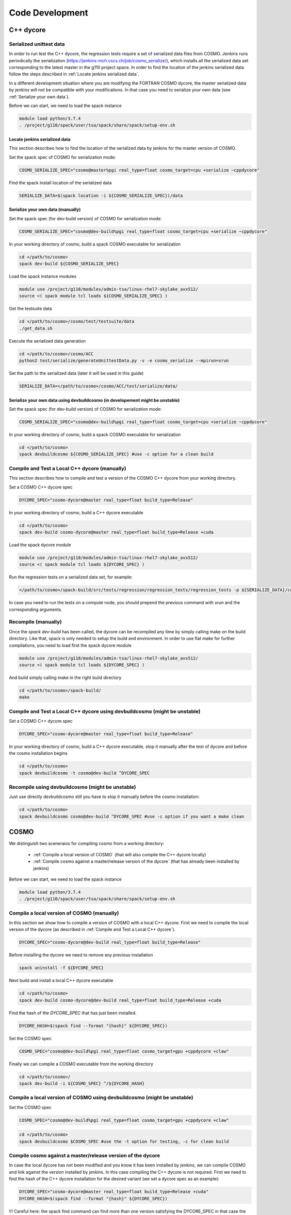 Code Development
==================

C++ dycore
-------------

Serialized unittest data
^^^^^^^^^^^^^^^^^^^^^^^^^^

In order to run test the C++ dycore, the regression tests require a set of serialized data files from COSMO. 
Jenkins runs periodically the serialization (`<https://jenkins-mch.cscs.ch/job/cosmo_serialize/>`_), which installs all the serialized data set corresponding to the latest master in the g110 project space. In order to find the location of the jenkins serialized data follow the steps described in :ref:`Locate jenkins serialized data`.

In a different development situation where you are modifying the FORTRAN COSMO dycore, the master serialized data by jenkins will not be compatible with your modifications. 
In that case you need to serialize your own data (see :ref:`Serialize your own data`).

Before we can start, we need to load the spack instance

.. code-block:: bash

  module load python/3.7.4  
  . /project/g110/spack/user/tsa/spack/share/spack/setup-env.sh


Locate jenkins serialized data
""""""""""""""""""""""""""""""""
This section describes how to find the location of the serialized data by jenkins for the master version of COSMO. 

Set the spack spec of COSMO for serialization mode: 

.. code-block:: bash

  COSMO_SERIALIZE_SPEC="cosmo@master%pgi real_type=float cosmo_target=cpu +serialize ~cppdycore"

Find the spack install location of the serialized data

.. code-block:: bash

  SERIALIZE_DATA=$(spack location -i ${COSMO_SERIALIZE_SPEC})/data


Serialize your own data (manually)
""""""""""""""""""""""""""""""""""

Set the spack spec (for dev-build version) of COSMO for serialization mode: 

.. code-block:: bash

  COSMO_SERIALIZE_SPEC="cosmo@dev-build%pgi real_type=float cosmo_target=cpu +serialize ~cppdycore"

In your working directory of cosmo, build a spack COSMO executable for serialization

.. code-block:: bash

  cd </path/to/cosmo>
  spack dev-build ${COSMO_SERIALIZE_SPEC}

Load the spack instance modules

.. code-block:: bash

  module use /project/g110/modules/admin-tsa/linux-rhel7-skylake_avx512/
  source <( spack module tcl loads ${COSMO_SERIALIZE_SPEC} )

Get the testsuite data

.. code-block:: bash

  cd </path/to/cosmo>/cosmo/test/testsuite/data
  ./get_data.sh

Execute the serialized data generation

.. code-block:: bash

  cd </path/to/cosmo>/cosmo/ACC
  python2 test/serialize/generateUnittestData.py -v -e cosmo_serialize --mpirun=srun


Set the path to the serialized data (later it will be used in this guide)

.. code-block:: bash

  SERIALIZE_DATA=</path/to/cosmo>/cosmo/ACC/test/serialize/data/

Serialize your own data using devbuildcosmo (in developement might be unstable)
"""""""""""""""""""""""""""""""""""""""""""""""""""""""""""""""""""""""""""""""

Set the spack spec (for dev-build version) of COSMO for serialization mode:

.. code-block:: bash

  COSMO_SERIALIZE_SPEC="cosmo@dev-build%pgi real_type=float cosmo_target=cpu +serialize ~cppdycore"

In your working directory of cosmo, build a spack COSMO executable for serialization

.. code-block:: bash

  cd </path/to/cosmo>
  spack devbuildcosmo ${COSMO_SERIALIZE_SPEC} #use -c option for a clean build

Compile and Test a Local C++ dycore (manually)
^^^^^^^^^^^^^^^^^^^^^^^^^^^^^^^^^^^^^^^^^^^^^^

This section describes how to compile and test a version of the COSMO C++ dycore from your working directory. 

Set a COSMO C++ dycore spec

.. code-block:: bash

  DYCORE_SPEC="cosmo-dycore@master real_type=float build_type=Release"

In your working directory of cosmo, build a C++ dycore executable 

.. code-block:: bash

  cd </path/to/cosmo>
  spack dev-build cosmo-dycore@master real_type=float build_type=Release +cuda

Load the spack dycore module

.. code-block:: bash

  module use /project/g110/modules/admin-tsa/linux-rhel7-skylake_avx512/
  source <( spack module tcl loads ${DYCORE_SPEC} )

Run the regression tests on a serialized data set, for example: 

.. code-block:: bash

  </path/to/cosmo>/spack-build/src/tests/regression/regression_tests/regression_tests -p ${SERIALIZE_DATA}/cosmo1_test3

In case you need to run the tests on a compute node, you should prepend the previous command with `srun` and the corresponding arguments. 


Recompile (manually)
^^^^^^^^^^^^^^^^^^^

Once the `spack dev-build` has been called, the dycore can be recompiled any time by simply calling make on the build directory.
Like that, spack is only needed to setup the build and environment. 
In order to use flat make for further compilations, you need to load first the spack dycore module

.. code-block:: bash

  module use /project/g110/modules/admin-tsa/linux-rhel7-skylake_avx512/
  source <( spack module tcl loads ${DYCORE_SPEC} )

And build simply calling make in the right build directory 

.. code-block:: bash

  cd </path/to/cosmo>/spack-build/
  make

Compile and Test a Local C++ dycore using devbuildcosmo (might be unstable)
^^^^^^^^^^^^^^^^^^^^^^^^^^^^^^^^^^^^^^^^^^^^^^^^^^^^^^^^^^^^^^^^^^^^^^^^^^^

Set a COSMO C++ dycore spec

.. code-block:: bash

  DYCORE_SPEC="cosmo-dycore@master real_type=float build_type=Release"

In your working directory of cosmo, build a C++ dycore executable, stop it manually after the test of dycore and before the cosmo installation begins

.. code-block:: bash

  cd </path/to/cosmo>
  spack devbuildcosmo -t cosmo@dev-build ^DYCORE_SPEC

Recompile using devbuildcosmo (might be unstable)
^^^^^^^^^^^^^^^^^^^^^^^^^^^^^^^^^^^^^^^^^^^^^^^^^
Just use directly devbuildcosmo still you have to stop it manually before the cosmo installation:

.. code-block:: bash

  cd </path/to/cosmo>
  spack devbuildcosmo cosmo@dev-build ^DYCORE_SPEC #use -c option if you want a make clean

COSMO
-------------

We distinguish two sceneraios for compiling cosmo from a working directory:

 * :ref:`Compile a local version of COSMO` (that will also compile the C++ dycore locally)
 * :ref:`Compile cosmo against a master/release version of the dycore` (that has already been installed by jenkins)

Before we can start, we need to load the spack instance

.. code-block:: bash

  module load python/3.7.4
  . /project/g110/spack/user/tsa/spack/share/spack/setup-env.sh

Compile a local version of COSMO (manually)
^^^^^^^^^^^^^^^^^^^^^^^^^^^^^^^^^^^^^^^^^^^^^^^^^^^^^^^^

In this section we show how to compile a version of COSMO with a local C++ dycore. 
First we need to compile the local version of the dycore (as described in :ref:`Compile and Test a Local C++ dycore`).

.. code-block:: bash

  DYCORE_SPEC="cosmo-dycore@dev-build real_type=float build_type=Release"

Before installing the dycore we need to remove any previous installation

.. code-block:: bash

  spack uninstall -f ${DYCORE_SPEC}

Next build and install a local C++ dycore executable

.. code-block:: bash

  cd </path/to/cosmo>
  spack dev-build cosmo-dycore@dev-build real_type=float build_type=Release +cuda


Find the hash of the `DYCORE_SPEC` that has just been installed.

.. code-block:: bash

  DYCORE_HASH=$(spack find --format "{hash}" ${DYCORE_SPEC})

Set the COSMO spec

.. code-block:: bash 

  COSMO_SPEC="cosmo@dev-build%pgi real_type=float cosmo_target=gpu +cppdycore +claw"


Finally we can compile a COSMO executable from the working directory

.. code-block:: bash

  cd </path/to/cosmo>/
  spack dev-build -i ${COSMO_SPEC} ^/${DYCORE_HASH}

Compile a local version of COSMO using devbuildcosmo (might be unstable)
^^^^^^^^^^^^^^^^^^^^^^^^^^^^^^^^^^^^^^^^^^^^^^^^^^^^^^^^^^^^^^^^^^^^^^^^
Set the COSMO spec

.. code-block:: bash

  COSMO_SPEC="cosmo@dev-build%pgi real_type=float cosmo_target=gpu +cppdycore +claw"

.. code-block:: bash

  cd </path/to/cosmo>
  spack devbuildcosmo $COSMO_SPEC #use the -t option for testing, -c for clean build


Compile cosmo against a master/release version of the dycore
^^^^^^^^^^^^^^^^^^^^^^^^^^^^^^^^^^^^^^^^^^^^^^^^^^^^^^^^^^^^

In case the local dycore has not been modified and you know it has been installed by jenkins, we can compile COSMO and link against the version installed by jenkins.
In this case  compiling the C++ dycore is not required. 
First we need to find the hash of the C++ dycore installation for the desired variant (we set a dycore spec as an example): 

.. code-block:: bash

  DYCORE_SPEC="cosmo-dycore@master real_type=float build_type=Release +cuda"
  DYCORE_HASH=$(spack find --format "{hash}" ${DYCORE_SPEC})

!!!
Careful here: the spack find command can find more than one version satisfying the DYCORE_SPEC in that case the DYCORE_HASH variable will be a list which you don't want, we therefore adivce to always check the type of the variable:

.. code-block:: bash
  echo $DYCORE_HASH

before doing any installation, especially to check if it is not a list. In case of a list set $DYCORE_HASH manually by checking which hash is corresponding to you dycore installation with:

.. code-block:: bash
  spack find -lpv $DYCORE_SPEC
!!!

If the configuration of variants required does not exists (it means it has not been installed by jenkins), we will have to compile
the C++ dycore as well (you can skip the rest of this section and jump instead to :ref:`Compile a local version of COSMO`)

Set the spack spec of COSMO:

.. code-block:: bash

  COSMO_SPEC="cosmo@master%pgi real_type=float cosmo_target=gpu +cppdycore +claw ^/${DYCORE_HASH}"

.. note:: The COSMO spack recipe contains a variant `production`. When activated as `+production` the spec will ensure that all other variants are the ones used to compile an executable for production.

In your working directory of cosmo, compile an executable using spack

.. code-block:: bash

  spack dev-build -i ${COSMO_SPEC}


Compile cosmo against a master/release version of the dycore with devbuildcosmo (might be unstable)
^^^^^^^^^^^^^^^^^^^^^^^^^^^^^^^^^^^^^^^^^^^^^^^^^^^^^^^^^^^^^^^^^^^^^^^^^^^^^^^^^^^^^^^^^^^^^^^^^^^

Set the COSMO spec

.. code-block:: bash

  COSMO_SPEC="cosmo@dev-build%pgi real_type=float cosmo_target=gpu +cppdycore +claw"

.. code-block:: bash

  cd </path/to/cosmo>
  spack devbuildcosmo -w $COSMO_SPEC #use the -t option for testing, -c for clean build


Testing COSMO with the Testsuite
^^^^^^^^^^^^^^^^^^^^^^^^^^^^^^^^^^

The following commands demonstrate how to launch the testsuite for a COSMO executable compiled in dev-build mode

.. code-block:: bash 

  module use /project/g110/modules/admin-tsa/linux-rhel7-skylake_avx512/
  source <( spack module tcl loads ${SPACK_SPEC} )

  # launch tests
  cp -f <path/to/cosmo>/cosmo/ACC/cosmo_gpu cosmo/test/testsuite
  cd cosmo/test/testsuite/data
  ./get_data.sh
  cd ..

  if [[ $real_type == 'float' ]]; then
    export REAL_TYPE=FLOAT
  fi

  if [[ $target == 'cpu' ]]; then
    export JENKINS_NO_DYCORE=ON
  fi

  ASYNCIO=ON sbatch -p debug -W submit.tsa.slurm

Testing COSMO with the Testsuite using devbuildcosmo (might be unstable)
^^^^^^^^^^^^^^^^^^^^^^^^^^^^^^^^^^^^^^^^^^^^^^^^^^^^^^^^^^^^^^^^^^^^^
Set the COSMO spec

.. code-block:: bash

  COSMO_SPEC="cosmo@dev-build%pgi real_type=float cosmo_target=gpu +cppdycore +claw"

Testing COSMO and DYCORE together:

.. code-block:: bash

  cd </path/to/cosmo>
  spack devbuildcosmo -t $COSMO_SPEC #-c for clean build

Testing only COSMO:

.. code-block:: bash

  cd </path/to/cosmo>
  spack devbuildcosmo -wt $COSMO_SPEC #-c for clean build

Any Other Package
------------------------


The command `spack dev-build` can be used to compile any modified version of a MeteoSwiss software from your working directory. 
However being able to compile any other package might require installing your spack instance, if that package is installed by a jenkins plan.
An attempt to build your working copy with the command

.. code-block:: bash

  spack install <package>@master ... 

will not perform any compilation if spack identifies that the requested version of the software was already installed by a jenkins plan. 

That problem is circumvented for COSMO and the C++ dycore by reserving an specific version (`dev-build`) of the spack recipe of the package 
(see `link <https://github.com/MeteoSwiss-APN/spack-mch/blob/0092230d325525197f8991b172b321ffdb4a118a/packages/cosmo/package.py#L54>`_), 
which will not be used by jenkins. Therefore, `spack dev-build cosmo@dev-build` will find that version among the installed in the default spack instance.
For any other package that does not contain this `dev-build` version, we will install our own spack instance. 

.. code-block:: bash

  module load python/3.7.4 
  git clone git@github.com:MeteoSwiss-APN/spack-mch.git
  cd spack-mch
  ./config.py -m tsa -i . -p $PWD/spack -u ON

  . spack/share/spack/setup-env.sh

And then compile our package with spack in dev-build mode

.. code-block:: bash

  cd </path/to/package> 
  spack dev-build <package>@<version>

